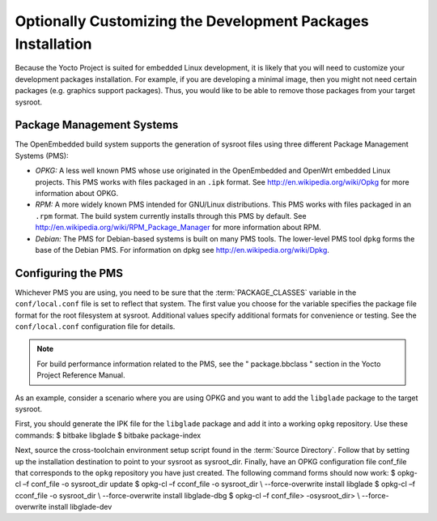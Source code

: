 .. SPDX-License-Identifier: CC-BY-SA-2.0-UK

************************************************************
Optionally Customizing the Development Packages Installation
************************************************************

Because the Yocto Project is suited for embedded Linux development, it
is likely that you will need to customize your development packages
installation. For example, if you are developing a minimal image, then
you might not need certain packages (e.g. graphics support packages).
Thus, you would like to be able to remove those packages from your
target sysroot.

Package Management Systems
==========================

The OpenEmbedded build system supports the generation of sysroot files
using three different Package Management Systems (PMS):

-  *OPKG:* A less well known PMS whose use originated in the
   OpenEmbedded and OpenWrt embedded Linux projects. This PMS works with
   files packaged in an ``.ipk`` format. See
   http://en.wikipedia.org/wiki/Opkg for more information about
   OPKG.

-  *RPM:* A more widely known PMS intended for GNU/Linux distributions.
   This PMS works with files packaged in an ``.rpm`` format. The build
   system currently installs through this PMS by default. See
   http://en.wikipedia.org/wiki/RPM_Package_Manager for more
   information about RPM.

-  *Debian:* The PMS for Debian-based systems is built on many PMS
   tools. The lower-level PMS tool ``dpkg`` forms the base of the Debian
   PMS. For information on dpkg see
   http://en.wikipedia.org/wiki/Dpkg.

Configuring the PMS
===================

Whichever PMS you are using, you need to be sure that the
:term:`PACKAGE_CLASSES`
variable in the ``conf/local.conf`` file is set to reflect that system.
The first value you choose for the variable specifies the package file
format for the root filesystem at sysroot. Additional values specify
additional formats for convenience or testing. See the
``conf/local.conf`` configuration file for details.

.. note::

   For build performance information related to the PMS, see the "
   package.bbclass
   " section in the Yocto Project Reference Manual.

As an example, consider a scenario where you are using OPKG and you want
to add the ``libglade`` package to the target sysroot.

First, you should generate the IPK file for the ``libglade`` package and
add it into a working ``opkg`` repository. Use these commands: $ bitbake
libglade $ bitbake package-index

Next, source the cross-toolchain environment setup script found in the
:term:`Source Directory`. Follow
that by setting up the installation destination to point to your sysroot
as sysroot_dir. Finally, have an OPKG configuration file conf_file that
corresponds to the ``opkg`` repository you have just created. The
following command forms should now work: $ opkg-cl –f conf_file -o
sysroot_dir update $ opkg-cl –f cconf_file -o sysroot_dir \\
--force-overwrite install libglade $ opkg-cl –f cconf_file -o
sysroot_dir \\ --force-overwrite install libglade-dbg $ opkg-cl –f
conf_file> -osysroot_dir> \\ --force-overwrite install libglade-dev
